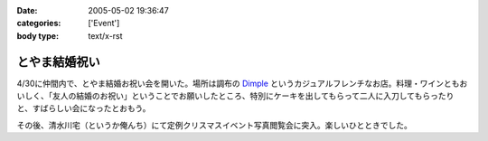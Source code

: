 :date: 2005-05-02 19:36:47
:categories: ['Event']
:body type: text/x-rst

==============
とやま結婚祝い
==============

4/30に仲間内で、とやま結婚お祝い会を開いた。場所は調布の Dimple_ というカジュアルフレンチなお店。料理・ワインともおいしく、「友人の結婚のお祝い」ということでお願いしたところ、特別にケーキを出してもらって二人に入刀してもらったりと、すばらしい会になったとおもう。

|dimple_cake|

その後、清水川宅（というか俺んち）にて定例クリスマスイベント写真閲覧会に突入。楽しいひとときでした。

.. |dimple_cake| image:: images/dimple_cake
.. _Dimple: http://home4.highway.ne.jp/hmiya/




.. :extend type: text/plain
.. :extend:
